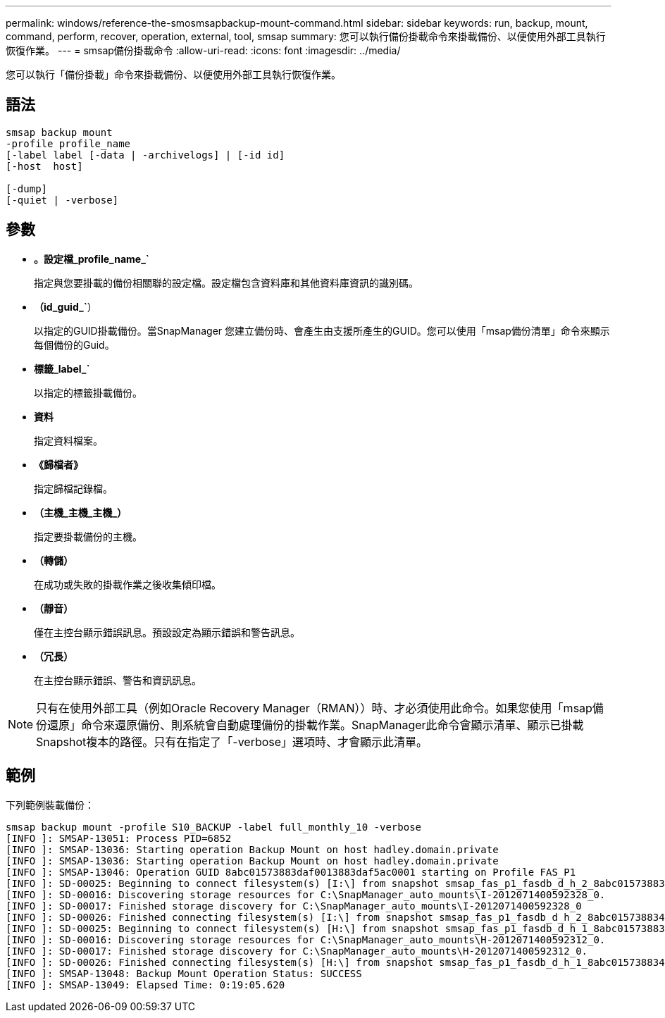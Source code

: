 ---
permalink: windows/reference-the-smosmsapbackup-mount-command.html 
sidebar: sidebar 
keywords: run, backup, mount, command, perform, recover, operation, external, tool, smsap 
summary: 您可以執行備份掛載命令來掛載備份、以便使用外部工具執行恢復作業。 
---
= smsap備份掛載命令
:allow-uri-read: 
:icons: font
:imagesdir: ../media/


[role="lead"]
您可以執行「備份掛載」命令來掛載備份、以便使用外部工具執行恢復作業。



== 語法

[listing]
----

smsap backup mount
-profile profile_name
[-label label [-data | -archivelogs] | [-id id]
[-host  host]

[-dump]
[-quiet | -verbose]
----


== 參數

* *。設定檔_profile_name_`*
+
指定與您要掛載的備份相關聯的設定檔。設定檔包含資料庫和其他資料庫資訊的識別碼。

* *（id_guid_`*）
+
以指定的GUID掛載備份。當SnapManager 您建立備份時、會產生由支援所產生的GUID。您可以使用「msap備份清單」命令來顯示每個備份的Guid。

* *標籤_label_`*
+
以指定的標籤掛載備份。

* *資料*
+
指定資料檔案。

* *《歸檔者》*
+
指定歸檔記錄檔。

* *（主機_主機_主機_）*
+
指定要掛載備份的主機。

* *（轉儲）*
+
在成功或失敗的掛載作業之後收集傾印檔。

* *（靜音）*
+
僅在主控台顯示錯誤訊息。預設設定為顯示錯誤和警告訊息。

* *（冗長）*
+
在主控台顯示錯誤、警告和資訊訊息。




NOTE: 只有在使用外部工具（例如Oracle Recovery Manager（RMAN））時、才必須使用此命令。如果您使用「msap備份還原」命令來還原備份、則系統會自動處理備份的掛載作業。SnapManager此命令會顯示清單、顯示已掛載Snapshot複本的路徑。只有在指定了「-verbose」選項時、才會顯示此清單。



== 範例

下列範例裝載備份：

[listing]
----
smsap backup mount -profile S10_BACKUP -label full_monthly_10 -verbose
[INFO ]: SMSAP-13051: Process PID=6852
[INFO ]: SMSAP-13036: Starting operation Backup Mount on host hadley.domain.private
[INFO ]: SMSAP-13036: Starting operation Backup Mount on host hadley.domain.private
[INFO ]: SMSAP-13046: Operation GUID 8abc01573883daf0013883daf5ac0001 starting on Profile FAS_P1
[INFO ]: SD-00025: Beginning to connect filesystem(s) [I:\] from snapshot smsap_fas_p1_fasdb_d_h_2_8abc0157388344bc01388344c2d50001_0.
[INFO ]: SD-00016: Discovering storage resources for C:\SnapManager_auto_mounts\I-2012071400592328_0.
[INFO ]: SD-00017: Finished storage discovery for C:\SnapManager_auto_mounts\I-2012071400592328_0
[INFO ]: SD-00026: Finished connecting filesystem(s) [I:\] from snapshot smsap_fas_p1_fasdb_d_h_2_8abc0157388344bc01388344c2d50001_0.
[INFO ]: SD-00025: Beginning to connect filesystem(s) [H:\] from snapshot smsap_fas_p1_fasdb_d_h_1_8abc0157388344bc01388344c2d50001_0.
[INFO ]: SD-00016: Discovering storage resources for C:\SnapManager_auto_mounts\H-2012071400592312_0.
[INFO ]: SD-00017: Finished storage discovery for C:\SnapManager_auto_mounts\H-2012071400592312_0.
[INFO ]: SD-00026: Finished connecting filesystem(s) [H:\] from snapshot smsap_fas_p1_fasdb_d_h_1_8abc0157388344bc01388344c2d50001_0.
[INFO ]: SMSAP-13048: Backup Mount Operation Status: SUCCESS
[INFO ]: SMSAP-13049: Elapsed Time: 0:19:05.620
----